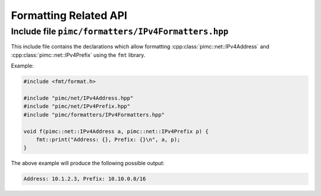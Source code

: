 ======================
Formatting Related API
======================

Include file ``pimc/formatters/IPv4Formatters.hpp``
---------------------------------------------------

This include file contains the declarations which allow formatting
:cpp:class:`pimc::net::IPv4Address` and :cpp:class:`pimc::net::IPv4Prefix` using
the ``fmt`` library.

Example:

.. code-block:: c++

   #include <fmt/format.h>
   
   #include "pimc/net/IPv4Address.hpp"
   #include "pimc/net/IPv4Prefix.hpp"
   #include "pimc/formatters/IPv4Formatters.hpp"

   void f(pimc::net::IPv4Address a, pimc::net::IPv4Prefix p) {
       fmt::print("Address: {}, Prefix: {}\n", a, p);
   }

The above example will produce the following possible output:

.. code-block:: text

   Address: 10.1.2.3, Prefix: 10.10.0.0/16
